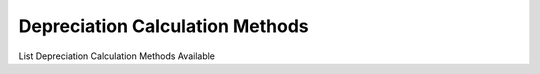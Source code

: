 
.. _functional-guide/process/rv_depreciation_calculation_methods:

================================
Depreciation Calculation Methods
================================

List Depreciation Calculation Methods Available
